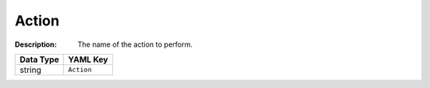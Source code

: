 .. _#/properties/Actions/items/properties/Behaviours/definitions/behaviourDefinitionCommand/properties/exec/properties/Action:

.. #/properties/Actions/items/properties/Behaviours/definitions/behaviourDefinitionCommand/properties/exec/properties/Action

Action
======

:Description: The name of the action to perform.

.. list-table::

   * - **Data Type**
     - **YAML Key**
   * - string
     - ``Action``


